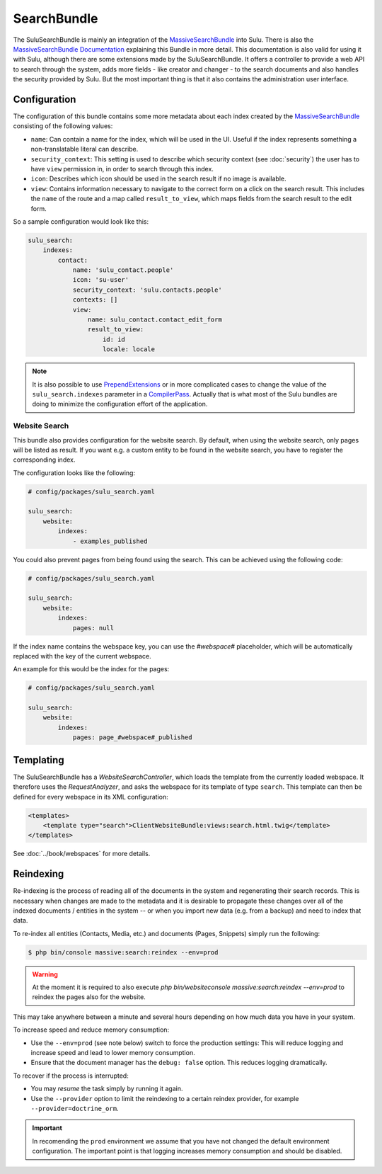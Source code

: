 SearchBundle
============

The SuluSearchBundle is mainly an integration of the `MassiveSearchBundle`_
into Sulu. There is also the `MassiveSearchBundle Documentation`_ explaining
this Bundle in more detail. This documentation is also valid for using it with
Sulu, although there are some extensions made by the SuluSearchBundle. It
offers a controller to provide a web API to search through the system, adds
more fields - like creator and changer - to the search documents and also
handles the security provided by Sulu. But the most important thing is that it
also contains the administration user interface.

Configuration
-------------

The configuration of this bundle contains some more metadata about each index
created by the `MassiveSearchBundle`_ consisting of the following values:

- ``name``: Can contain a name for the index, which will be used in the UI.
  Useful if the index represents something a non-translatable literal can
  describe.
- ``security_context``: This setting is used to describe which security context
  (see :doc:`security`) the user has to have ``view`` permission in, in order
  to search through this index.
- ``icon``: Describes which icon should be used in the search result if no
  image is available.
- ``view``: Contains information necessary to navigate to the correct form on
  a click on the search result. This includes the ``name`` of the route and a
  map called ``result_to_view``, which maps fields from the search result to
  the edit form.

So a sample configuration would look like this:

.. code-block:: yaml

    sulu_search:
        indexes:
            contact:
                name: 'sulu_contact.people'
                icon: 'su-user'
                security_context: 'sulu.contacts.people'
                contexts: []
                view:
                    name: sulu_contact.contact_edit_form
                    result_to_view:
                        id: id
                        locale: locale

.. note::

    It is also possible to use `PrependExtensions`_ or in more complicated
    cases to change the value of the ``sulu_search.indexes`` parameter in a
    `CompilerPass`_. Actually that is what most of the Sulu bundles are doing
    to minimize the configuration effort of the application.

Website Search
^^^^^^^^^^^^^^

This bundle also provides configuration for the website search. By default,
when using the website search, only pages will be listed as result. If you
want e.g. a custom entity to be found in the website search, you have to
register the corresponding index.

The configuration looks like the following:

.. code-block:: yaml

    # config/packages/sulu_search.yaml

    sulu_search:
        website:
            indexes:
                - examples_published

You could also prevent pages from being found using the
search. This can be achieved using the following code:

.. code-block:: yaml

    # config/packages/sulu_search.yaml

    sulu_search:
        website:
            indexes:
                pages: null

If the index name contains the webspace key, you can use
the `#webspace#` placeholder, which will be automatically
replaced with the key of the current webspace.

An example for this would be the index for the pages:

.. code-block:: yaml

    # config/packages/sulu_search.yaml

    sulu_search:
        website:
            indexes:
                pages: page_#webspace#_published

Templating
----------

The SuluSearchBundle has a `WebsiteSearchController`, which loads the template
from the currently loaded webspace. It therefore uses the `RequestAnalyzer`,
and asks the webspace for its template of type ``search``. This template can
then be defined for every webspace in its XML configuration:

.. code-block:: xml

    <templates>
        <template type="search">ClientWebsiteBundle:views:search.html.twig</template>
    </templates>

See :doc:`../book/webspaces` for more details.

Reindexing
----------

Re-indexing is the process of reading all of the documents in the system and
regenerating their search records. This is necessary when changes are made to
the metadata and it is desirable to propagate these changes over all of the
indexed documents / entities in the system -- or when you import new data
(e.g. from a backup) and need to index that data.

To re-index all entities (Contacts, Media, etc.) and documents (Pages, Snippets)
simply run the following:

.. code-block:: bash

    $ php bin/console massive:search:reindex --env=prod

.. warning::

    At the moment it is required to also execute
    `php bin/websiteconsole massive:search:reindex --env=prod` to reindex the pages
    also for the website.

This may take anywhere between a minute and several hours depending on how
much data you have in your system.

To increase speed and reduce memory consumption:

- Use the ``--env=prod`` (see note below) switch to force the production settings: This will
  reduce logging and increase speed and lead to lower memory consumption.
- Ensure that the document manager has the ``debug: false`` option. This
  reduces logging dramatically.

To recover if the process is interrupted:

- You may *resume* the task simply by running it again.
- Use the ``--provider`` option to limit the reindexing to a certain reindex provider,
  for example ``--provider=doctrine_orm``.

.. important::

    In recomending the ``prod`` environment we assume that you have not
    changed the default environment configuration. The important point is that
    logging increases memory consumption and should be disabled.

.. _MassiveSearchBundle: https://github.com/massiveart/MassiveSearchBundle
.. _MassiveSearchBundle Documentation: http://massivesearchbundle.readthedocs.org/en/latest/
.. _mapping configuration: http://massivesearchbundle.readthedocs.org/en/latest/mapping.html
.. _PrependExtensions: http://symfony.com/doc/current/cookbook/bundles/prepend_extension.html
.. _CompilerPass: http://symfony.com/doc/current/cookbook/service_container/compiler_passes.html
.. _ExpressionLanguage: http://massivesearchbundle.readthedocs.org/en/latest/mapping.html#expression-language
.. _PHP 7: https://php.net
